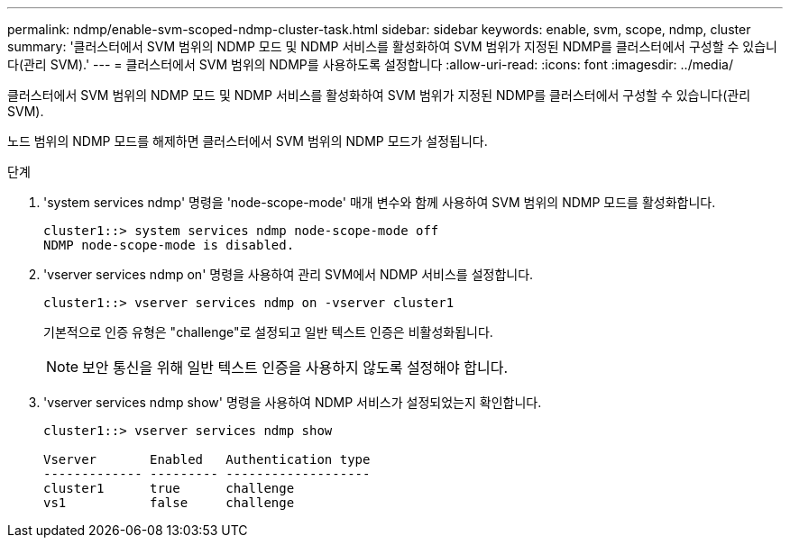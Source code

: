 ---
permalink: ndmp/enable-svm-scoped-ndmp-cluster-task.html 
sidebar: sidebar 
keywords: enable, svm, scope, ndmp, cluster 
summary: '클러스터에서 SVM 범위의 NDMP 모드 및 NDMP 서비스를 활성화하여 SVM 범위가 지정된 NDMP를 클러스터에서 구성할 수 있습니다(관리 SVM).' 
---
= 클러스터에서 SVM 범위의 NDMP를 사용하도록 설정합니다
:allow-uri-read: 
:icons: font
:imagesdir: ../media/


[role="lead"]
클러스터에서 SVM 범위의 NDMP 모드 및 NDMP 서비스를 활성화하여 SVM 범위가 지정된 NDMP를 클러스터에서 구성할 수 있습니다(관리 SVM).

노드 범위의 NDMP 모드를 해제하면 클러스터에서 SVM 범위의 NDMP 모드가 설정됩니다.

.단계
. 'system services ndmp' 명령을 'node-scope-mode' 매개 변수와 함께 사용하여 SVM 범위의 NDMP 모드를 활성화합니다.
+
[listing]
----
cluster1::> system services ndmp node-scope-mode off
NDMP node-scope-mode is disabled.
----
. 'vserver services ndmp on' 명령을 사용하여 관리 SVM에서 NDMP 서비스를 설정합니다.
+
[listing]
----
cluster1::> vserver services ndmp on -vserver cluster1
----
+
기본적으로 인증 유형은 "challenge"로 설정되고 일반 텍스트 인증은 비활성화됩니다.

+
[NOTE]
====
보안 통신을 위해 일반 텍스트 인증을 사용하지 않도록 설정해야 합니다.

====
. 'vserver services ndmp show' 명령을 사용하여 NDMP 서비스가 설정되었는지 확인합니다.
+
[listing]
----
cluster1::> vserver services ndmp show

Vserver       Enabled   Authentication type
------------- --------- -------------------
cluster1      true      challenge
vs1           false     challenge
----

